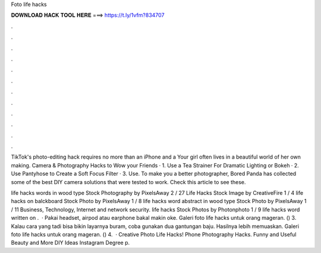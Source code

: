 Foto life hacks



𝐃𝐎𝐖𝐍𝐋𝐎𝐀𝐃 𝐇𝐀𝐂𝐊 𝐓𝐎𝐎𝐋 𝐇𝐄𝐑𝐄 ===> https://t.ly/1vfm?834707



.



.



.



.



.



.



.



.



.



.



.



.

TikTok's photo-editing hack requires no more than an iPhone and a Your girl often lives in a beautiful world of her own making. Camera & Photography Hacks to Wow your Friends · 1. Use a Tea Strainer For Dramatic Lighting or Bokeh · 2. Use Pantyhose to Create a Soft Focus Filter · 3. Use. To make you a better photographer, Bored Panda has collected some of the best DIY camera solutions that were tested to work. Check this article to see these.

life hacks words in wood type Stock Photography by PixelsAway 2 / 27 Life Hacks Stock Image by CreativeFire 1 / 4 life hacks on balckboard Stock Photo by PixelsAway 1 / 8 life hacks word abstract in wood type Stock Photo by PixelsAway 1 / 11 Business, Technology, Internet and network security. life hacks Stock Photos by Photonphoto 1 / 9 life hacks word written on .  · Pakai headset, airpod atau earphone bakal makin oke. Galeri foto life hacks untuk orang mageran. () 3. Kalau cara yang tadi bisa bikin layarnya buram, coba gunakan dua gantungan baju. Hasilnya lebih memuaskan. Galeri foto life hacks untuk orang mageran. () 4.  · Creative Photo Life Hacks! Phone Photography Hacks. Funny and Useful Beauty and More DIY Ideas Instagram  Degree p.
